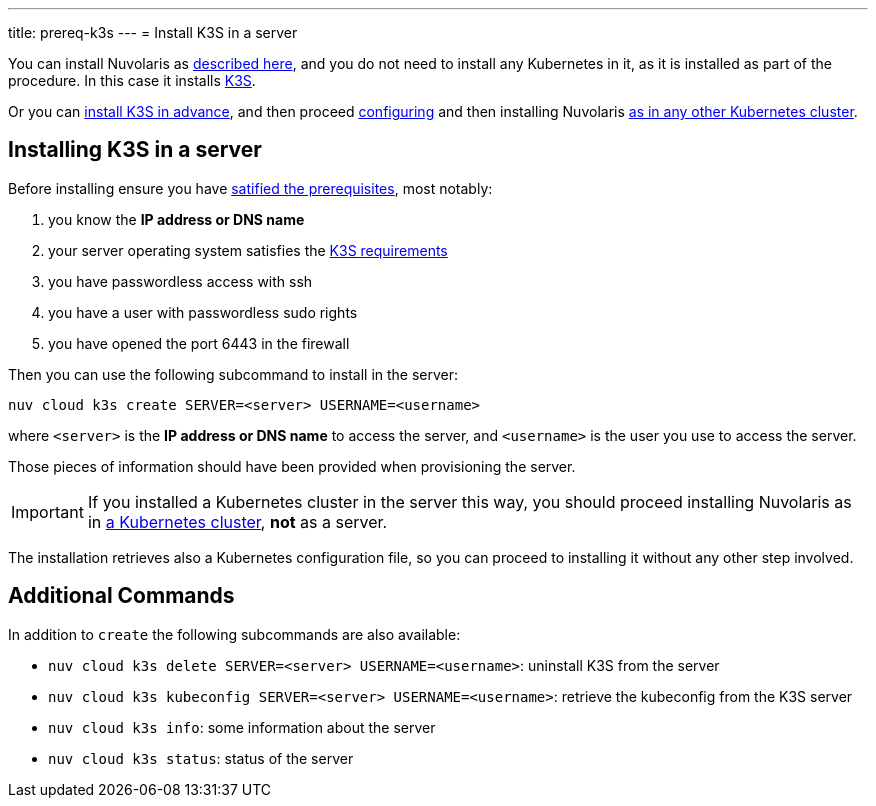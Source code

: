 ---
title: prereq-k3s
---
= Install K3S in a server

You can install Nuvolaris as xref:install-server.adoc[described here], and you do not need to install any Kubernetes in it, as it is installed as part of the procedure. In this case it installs https://k3s.io[K3S].

Or you can <<installing-k3s, install K3S in advance>>, and then proceed xref:configure.adoc[configuring] and then installing Nuvolaris xref:install-cluster.adoc[as in any other Kubernetes cluster].

[#installing-k3s]
== Installing K3S in a server

Before installing ensure you have xref:prereq-server.adoc[satified the prerequisites], most notably:

. you know the **IP address or DNS name**
. your server operating system satisfies the https://docs.k3s.io/installation/requirements[K3S requirements]
. you have passwordless access with ssh
. you have a user with passwordless sudo rights
. you have opened the port 6443 in the firewall

Then you can use the following subcommand to install in the server:

----
nuv cloud k3s create SERVER=<server> USERNAME=<username>
----

where `<server>` is the **IP address or DNS name** to access the server, and `<username>` is the user you use to access the server.

Those pieces of information should have been provided when provisioning the server.

[IMPORTANT]
====
If you installed a Kubernetes cluster in the server this way, you should proceed installing Nuvolaris as in xref:install-cluster.adoc[a Kubernetes cluster], **not** as a server.
====

The installation retrieves also a Kubernetes configuration file, so you can proceed to installing it without any other step involved.

== Additional Commands

In addition to `create` the following subcommands are also available:

* `nuv cloud k3s delete SERVER=<server> USERNAME=<username>`: uninstall K3S from the server
* `nuv cloud k3s kubeconfig SERVER=<server> USERNAME=<username>`: retrieve the kubeconfig from the K3S server
* `nuv cloud k3s info`: some information about the server
* `nuv cloud k3s status`: status of the server

